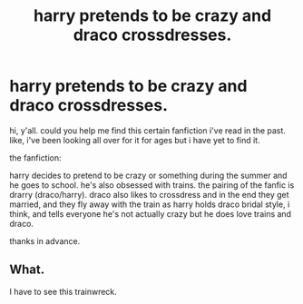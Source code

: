 #+TITLE: harry pretends to be crazy and draco crossdresses.

* harry pretends to be crazy and draco crossdresses.
:PROPERTIES:
:Author: yeonning
:Score: 0
:DateUnix: 1572733152.0
:DateShort: 2019-Nov-03
:FlairText: What's That Fic?
:END:
hi, y'all. could you help me find this certain fanfiction i've read in the past. like, i've been looking all over for it for ages but i have yet to find it.

the fanfiction:

harry decides to pretend to be crazy or something during the summer and he goes to school. he's also obsessed with trains. the pairing of the fanfic is drarry (draco/harry). draco also likes to crossdress and in the end they get married, and they fly away with the train as harry holds draco bridal style, i think, and tells everyone he's not actually crazy but he does love trains and draco.

thanks in advance.


** What.

I have to see this trainwreck.
:PROPERTIES:
:Author: ShredofInsanity
:Score: 5
:DateUnix: 1572750402.0
:DateShort: 2019-Nov-03
:END:

